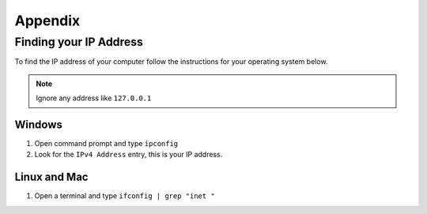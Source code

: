 ********
Appendix
********

.. _ip-addr:

Finding your IP Address
=======================

To find the IP address of your computer follow the instructions for your operating system below.


.. note::
   Ignore any address like ``127.0.0.1``


.. todo::
   Maybe add screenshots?

Windows
-------

1. Open command prompt and type ``ipconfig``
#. Look for the ``IPv4 Address`` entry, this is your IP address.


Linux and Mac
-------------

1. Open a terminal and type ``ifconfig | grep "inet "``


